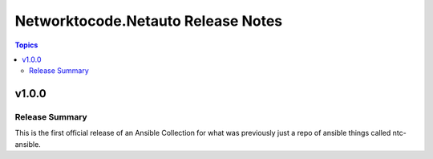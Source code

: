 ===================================
Networktocode.Netauto Release Notes
===================================

.. contents:: Topics


v1.0.0
======

Release Summary
---------------

This is the first official release of an Ansible Collection for what was previously just a repo of ansible things called ntc-ansible.
